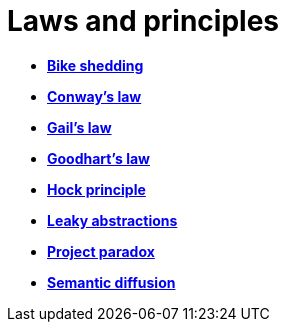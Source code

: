 = Laws and principles

* *link:./bike-shedding.adoc[Bike shedding]*
* *link:./conways-law.adoc[Conway's law]*
* *link:./gails-law.adoc[Gail's law]*
* *link:./goodharts-law.adoc[Goodhart's law]*
* *link:./hock-principle.adoc[Hock principle]*
* *link:./leaky-abstractions.adoc[Leaky abstractions]*
* *link:./project-paradox.adoc[Project paradox]*
* *link:./semantic-diffusion.adoc[Semantic diffusion]*
